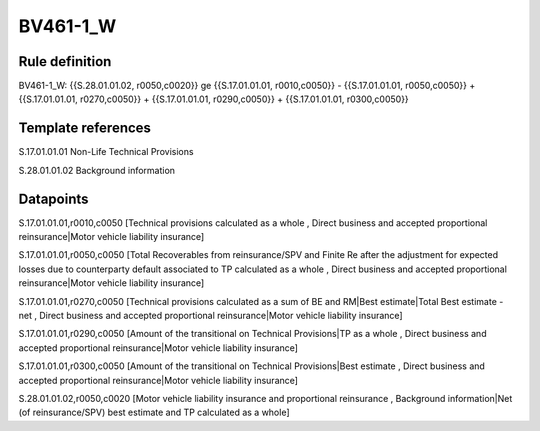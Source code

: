 =========
BV461-1_W
=========

Rule definition
---------------

BV461-1_W: {{S.28.01.01.02, r0050,c0020}} ge {{S.17.01.01.01, r0010,c0050}} - {{S.17.01.01.01, r0050,c0050}} + {{S.17.01.01.01, r0270,c0050}} + {{S.17.01.01.01, r0290,c0050}} + {{S.17.01.01.01, r0300,c0050}}


Template references
-------------------

S.17.01.01.01 Non-Life Technical Provisions

S.28.01.01.02 Background information


Datapoints
----------

S.17.01.01.01,r0010,c0050 [Technical provisions calculated as a whole , Direct business and accepted proportional reinsurance|Motor vehicle liability insurance]

S.17.01.01.01,r0050,c0050 [Total Recoverables from reinsurance/SPV and Finite Re after the adjustment for expected losses due to counterparty default associated to TP calculated as a whole , Direct business and accepted proportional reinsurance|Motor vehicle liability insurance]

S.17.01.01.01,r0270,c0050 [Technical provisions calculated as a sum of BE and RM|Best estimate|Total Best estimate - net , Direct business and accepted proportional reinsurance|Motor vehicle liability insurance]

S.17.01.01.01,r0290,c0050 [Amount of the transitional on Technical Provisions|TP as a whole , Direct business and accepted proportional reinsurance|Motor vehicle liability insurance]

S.17.01.01.01,r0300,c0050 [Amount of the transitional on Technical Provisions|Best estimate , Direct business and accepted proportional reinsurance|Motor vehicle liability insurance]

S.28.01.01.02,r0050,c0020 [Motor vehicle liability insurance and proportional reinsurance , Background information|Net (of reinsurance/SPV) best estimate and TP calculated as a whole]



